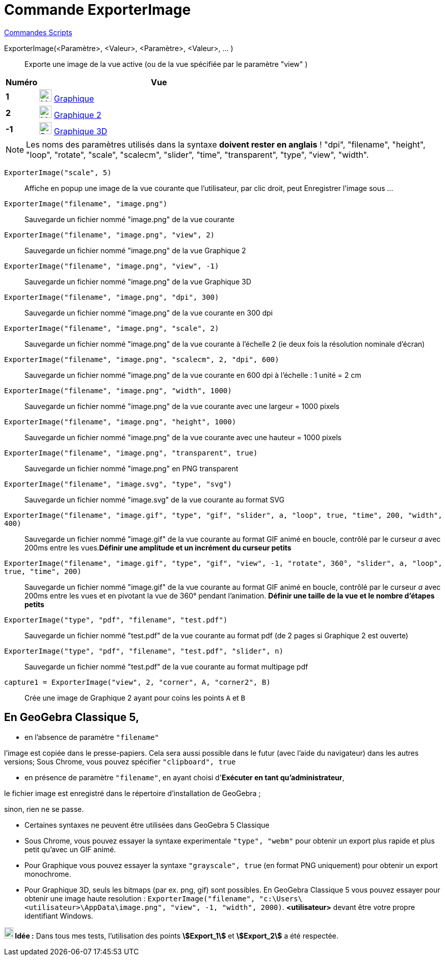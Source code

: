 = Commande ExporterImage
:page-en: commands/ExportImage
ifdef::env-github[:imagesdir: /fr/modules/ROOT/assets/images]

xref:commands/Commandes_Scripts.adoc[ Commandes Scripts]

ExporterImage(<Paramètre>, <Valeur>, <Paramètre>, <Valeur>, ... )::
  Exporte une image de la vue active (ou de la vue spécifiée par le paramètre "view" )

[width=100%, cols="12%,88%", options= "header"]
|===
|Numéro |Vue
|*1* |image:24px-Menu_view_graphics.svg.png[Menu view graphics.svg,width=24,height=24] xref:/Graphique.adoc[Graphique]
     

|*2* |image:24px-Menu_view_graphics2.svg.png[Menu view graphics2.svg,width=24,height=24] xref:/Graphique.adoc[Graphique
2]  

|*-1* |image:24px-Perspectives_algebra_3Dgraphics.svg.png[Perspectives algebra 3Dgraphics.svg,width=24,height=24]
xref:/Graphique_3D.adoc[Graphique 3D]
|===

[NOTE]
====

Les noms des paramètres utilisés dans la syntaxe **doivent rester en anglais** ! "dpi", "filename", "height",
"loop", "rotate", "scale", "scalecm", "slider", "time", "transparent", "type", "view", "width".

====

[EXAMPLE]
====

`++ExporterImage("scale", 5)++`::
  Affiche en popup une image de la vue courante que l'utilisateur, par clic droit, peut Enregistrer l'image sous ...
`++ExporterImage("filename", "image.png")++`::
  Sauvegarde un fichier nommé "image.png" de la vue courante
`++ExporterImage("filename", "image.png", "view", 2)++`::
  Sauvegarde un fichier nommé "image.png" de la vue Graphique 2
`++ExporterImage("filename", "image.png", "view", -1)++`::
  Sauvegarde un fichier nommé "image.png" de la vue Graphique 3D
`++ExporterImage("filename", "image.png", "dpi", 300)++`::
  Sauvegarde un fichier nommé "image.png" de la vue courante en 300 dpi
`++ExporterImage("filename", "image.png", "scale", 2)++`::
  Sauvegarde un fichier nommé "image.png" de la vue courante à l'échelle 2 (ie deux fois la résolution nominale d'écran)
`++ExporterImage("filename", "image.png", "scalecm", 2, "dpi", 600)++`::
  Sauvegarde un fichier nommé "image.png" de la vue courante en 600 dpi à l'échelle : 1 unité = 2 cm
`++ExporterImage("filename", "image.png", "width", 1000)++`::
  Sauvegarde un fichier nommé "image.png" de la vue courante avec une largeur = 1000 pixels
`++ExporterImage("filename", "image.png", "height", 1000)++`::
  Sauvegarde un fichier nommé "image.png" de la vue courante avec une hauteur = 1000 pixels
`++ExporterImage("filename", "image.png", "transparent", true)++`::
  Sauvegarde un fichier nommé "image.png" en PNG transparent
`++ExporterImage("filename", "image.svg", "type", "svg")++`::
  Sauvegarde un fichier nommé "image.svg" de la vue courante au format SVG
`++ExporterImage("filename", "image.gif", "type", "gif", "slider", a, "loop", true, "time", 200, "width", 400)++`::
  Sauvegarde un fichier nommé "image.gif" de la vue courante au format GIF animé en boucle, contrôlé par le curseur _a_
  avec 200ms entre les vues.*Définir une amplitude et un incrément du curseur petits*
`++ExporterImage("filename", "image.gif", "type", "gif", "view", -1, "rotate", 360°, "slider", a, "loop", true, "time", 200)++`::
  Sauvegarde un fichier nommé "image.gif" de la vue courante au format GIF animé en boucle, contrôlé par le curseur _a_
  avec 200ms entre les vues et en pivotant la vue de 360° pendant l'animation. *Définir une taille de la vue et le
  nombre d'étapes petits*
`++ExporterImage("type", "pdf", "filename", "test.pdf")++`::
  Sauvegarde un fichier nommé "test.pdf" de la vue courante au format pdf (de 2 pages si Graphique 2 est ouverte)
`++ExporterImage("type", "pdf", "filename", "test.pdf", "slider", n)++`::
  Sauvegarde un fichier nommé "test.pdf" de la vue courante au format multipage pdf
`++capture1 = ExporterImage("view", 2, "corner", A, "corner2", B)++`::
  Crée une image de Graphique 2 ayant pour coins les points `++A++` et `++B++`

====


== En GeoGebra Classique 5,

* en l'absence de paramètre `++"filename"++`

l'image est copiée dans le presse-papiers. Cela sera aussi possible dans le futur (avec l'aide du navigateur) dans les
autres versions; 
Sous Chrome, vous pouvez spécifier  `++"clipboard", true++`

* en présence de paramètre `++"filename"++`, en ayant choisi d'*Exécuter en tant qu'administrateur*,

le fichier image est enregistré dans le répertoire d'installation de GeoGebra ;

sinon, rien ne se passe.

* Certaines syntaxes ne peuvent être utilisées dans GeoGebra 5 Classique
* Sous Chrome, vous pouvez essayer la syntaxe experimentale  `++"type", "webm"++` pour obtenir un export plus rapide et plus petit qu'avec un GIF animé.
* Pour Graphique vous pouvez essayer la syntaxe `++"grayscale", true++` (en format PNG uniquement) pour obtenir un export monochrome. 
* Pour Graphique 3D, seuls les bitmaps (par ex. png, gif) sont possibles. En GeoGebra Classique 5 vous pouvez essayer pour obtenir une image 
haute resolution : `++ExporterImage("filename", "c:\Users\<utilisateur>\AppData\image.png", "view", -1, "width", 2000)++`.  *<utilisateur>*
devant être votre propre identifiant Windows.





*image:18px-Bulbgraph.png[Note,title="Note",width=18,height=22] Idée :* Dans tous mes tests, l'utilisation des points
*stem:[Export_1]* et *stem:[Export_2]* a été respectée.

